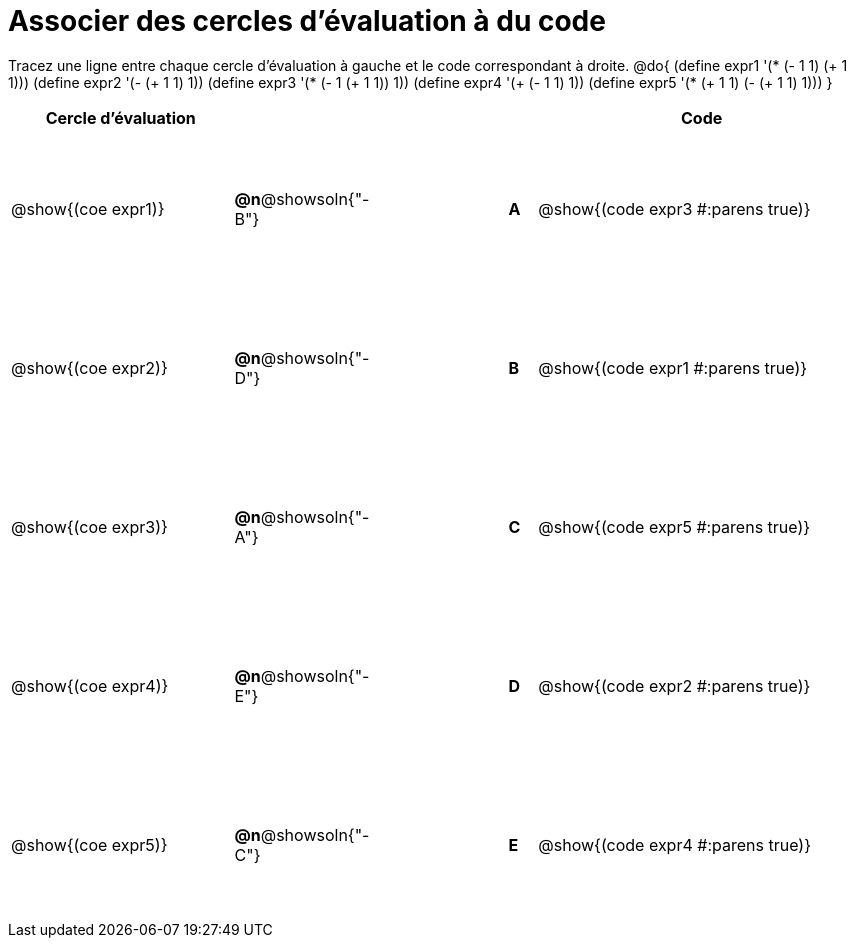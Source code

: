 = Associer des cercles d'évaluation à du code

++++
<style>
  table { height: 95%; }
  #content { height: 9in; }
</style>
++++

Tracez une ligne entre chaque cercle d'évaluation à gauche et le code correspondant à droite.
@do{
  (define expr1 '(* (- 1 1) (+ 1 1)))
  (define expr2 '(- (+ 1 1) 1))
  (define expr3 '(* (- 1 (+ 1 1)) 1))
  (define expr4 '(+ (- 1 1) 1))
  (define expr5 '(* (+ 1 1) (- (+ 1 1) 1)))
}

[cols="^.^8a,^.^3a,5a,^.^1a,^.^12a",options="header",stripes="none",grid="none",frame="none"]
|===
| Cercle d’évaluation
|||
| Code


| @show{(coe expr1)}
|*@n*@showsoln{"-B"}  ||*A*
| @show{(code expr3 #:parens true)}

| @show{(coe expr2)}
|*@n*@showsoln{"-D"}  ||*B*
| @show{(code expr1 #:parens true)}

| @show{(coe expr3)}
|*@n*@showsoln{"-A"}  ||*C*
| @show{(code expr5 #:parens true)}

| @show{(coe expr4)}
|*@n*@showsoln{"-E"}  ||*D*
| @show{(code expr2 #:parens true)}

| @show{(coe expr5)}
|*@n*@showsoln{"-C"}  ||*E*
| @show{(code expr4 #:parens true)}

|===
